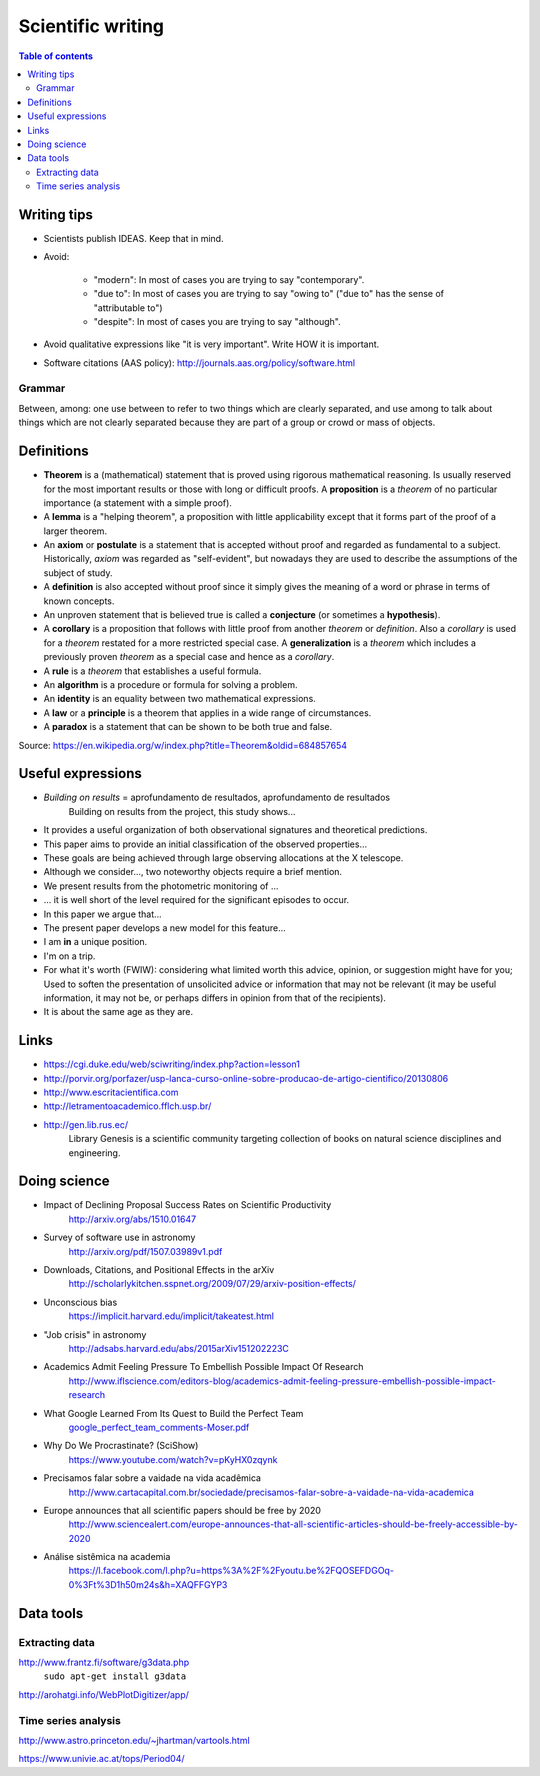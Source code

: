 Scientific writing 
**************************
.. contents:: Table of contents

Writing tips
==============
- Scientists publish IDEAS. Keep that in mind.

- Avoid:

    - "modern": In most of cases you are trying to say "contemporary". 
    - "due to": In most of cases you are trying to say "owing to" ("due to" has the sense of "attributable to")
    - "despite": In most of cases you are trying to say "although".

- Avoid qualitative expressions like "it is very important". Write HOW it is important.

- Software citations (AAS policy): http://journals.aas.org/policy/software.html

Grammar
---------
Between, among: one use between to refer to two things which are clearly separated, and use among to talk about things which are not clearly separated because they are part of a group or crowd or mass of objects.


Definitions
===============
- **Theorem** is a (mathematical) statement that is proved using rigorous mathematical reasoning. Is usually reserved for the most important results or those with long or difficult proofs. A **proposition** is a *theorem* of no particular importance (a statement with a simple proof).

- A **lemma** is a "helping theorem", a proposition with little applicability except that it forms part of the proof of a larger theorem. 

- An **axiom** or **postulate** is a statement that is accepted without proof and regarded as fundamental to a subject. Historically, *axiom* was regarded as "self-evident", but nowadays they are used to describe the assumptions of the subject of study.

- A **definition** is also accepted without proof since it simply gives the meaning of a word or phrase in terms of known concepts.

- An unproven statement that is believed true is called a **conjecture** (or sometimes a **hypothesis**).

- A **corollary** is a proposition that follows with little proof from another *theorem* or *definition*. Also a *corollary* is used for a *theorem* restated for a more restricted special case. A **generalization** is a *theorem* which includes a previously proven *theorem* as a special case and hence as a *corollary*.

- A **rule** is a *theorem* that establishes a useful formula.

- An **algorithm** is a procedure or formula for solving a problem.

- An **identity** is an equality between two mathematical expressions.

- A **law** or a **principle** is a theorem that applies in a wide range of circumstances.

- A **paradox** is a statement that can be shown to be both true and false.

Source: https://en.wikipedia.org/w/index.php?title=Theorem&oldid=684857654


Useful expressions
======================
- *Building on results* = aprofundamento de resultados, aprofundamento de resultados
    Building on results from the project, this study shows...

- It provides a useful organization of both observational signatures and theoretical predictions. 

- This paper aims to provide an initial classification of the observed properties...

- These goals are being achieved through large observing allocations at the X telescope.

- Although we consider..., two noteworthy objects require a brief mention. 

- We present results from the photometric monitoring of ...

- ... it is well short of the level required for the significant episodes to occur. 

- In this paper we argue that...

- The present paper develops a new model for this feature...

- I am **in** a unique position.

- I'm on a trip.

- For what it's worth (FWIW): considering what limited worth this advice, opinion, or suggestion might have for you; Used to soften the presentation of unsolicited advice or information that may not be relevant (it may be useful information, it may not be, or perhaps differs in opinion from that of the recipients).

- It is about the same age as they are.



Links
=======
- https://cgi.duke.edu/web/sciwriting/index.php?action=lesson1

- http://porvir.org/porfazer/usp-lanca-curso-online-sobre-producao-de-artigo-cientifico/20130806

- http://www.escritacientifica.com

- http://letramentoacademico.fflch.usp.br/

- http://gen.lib.rus.ec/
    Library Genesis is a scientific community targeting collection of books on natural science disciplines and engineering.
    

Doing science
==============
- Impact of Declining Proposal Success Rates on Scientific Productivity
    http://arxiv.org/abs/1510.01647

- Survey of software use in astronomy
    http://arxiv.org/pdf/1507.03989v1.pdf

- Downloads, Citations, and Positional Effects in the arXiv
    http://scholarlykitchen.sspnet.org/2009/07/29/arxiv-position-effects/

- Unconscious bias 
    https://implicit.harvard.edu/implicit/takeatest.html

- "Job crisis" in astronomy
    http://adsabs.harvard.edu/abs/2015arXiv151202223C

- Academics Admit Feeling Pressure To Embellish Possible Impact Of Research
    http://www.iflscience.com/editors-blog/academics-admit-feeling-pressure-embellish-possible-impact-research

- What Google Learned From Its Quest to Build the Perfect Team
    `google_perfect_team_comments-Moser.pdf <static/google_perfect_team_comments-Moser.pdf>`_ 

- Why Do We Procrastinate? (SciShow)
    https://www.youtube.com/watch?v=pKyHX0zqynk

- Precisamos falar sobre a vaidade na vida acadêmica
    http://www.cartacapital.com.br/sociedade/precisamos-falar-sobre-a-vaidade-na-vida-academica

- Europe announces that all scientific papers should be free by 2020
    http://www.sciencealert.com/europe-announces-that-all-scientific-articles-should-be-freely-accessible-by-2020

- Análise sistêmica na academia
    https://l.facebook.com/l.php?u=https%3A%2F%2Fyoutu.be%2FQOSEFDGOq-0%3Ft%3D1h50m24s&h=XAQFFGYP3
    

Data tools
==================
Extracting data
-----------------
http://www.frantz.fi/software/g3data.php
    ``sudo apt-get install g3data``

http://arohatgi.info/WebPlotDigitizer/app/


Time series analysis
-----------------------
http://www.astro.princeton.edu/~jhartman/vartools.html

https://www.univie.ac.at/tops/Period04/